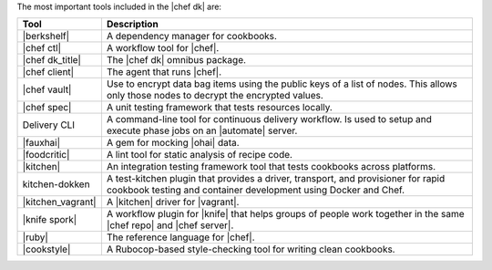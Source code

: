 .. The contents of this file may be included in multiple topics (using the includes directive).
.. The contents of this file should be modified in a way that preserves its ability to appear in multiple topics.

The most important tools included in the |chef dk| are:

.. list-table::
   :widths: 60 420
   :header-rows: 1

   * - Tool
     - Description
   * - |berkshelf|
     - A dependency manager for cookbooks.
   * - |chef ctl|
     - A workflow tool for |chef|.
   * - |chef dk_title|
     - The |chef dk| omnibus package.
   * - |chef client|
     - The agent that runs |chef|.
   * - |chef vault|
     - Use to encrypt data bag items using the public keys of a list of nodes. This allows only those nodes to decrypt the encrypted values.
   * - |chef spec|
     - A unit testing framework that tests resources locally.
   * - Delivery CLI 
     - A command-line tool for continuous delivery workflow. Is used to setup and execute phase jobs on an |automate| server.
   * - |fauxhai|
     - A gem for mocking |ohai| data.
   * - |foodcritic|
     - A lint tool for static analysis of recipe code.
   * - |kitchen|
     - An integration testing framework tool that tests cookbooks across platforms.
   * - kitchen-dokken
     - A test-kitchen plugin that provides a driver, transport, and provisioner for rapid cookbook testing and container development using Docker and Chef.
   * - |kitchen_vagrant|
     - A |kitchen| driver for |vagrant|.
   * - |knife spork|
     - A workflow plugin for |knife| that helps groups of people work together in the same |chef repo| and |chef server|.
   * - |ruby|
     - The reference language for |chef|.
   * - |cookstyle|
     - A Rubocop-based style-checking tool for writing clean cookbooks.
